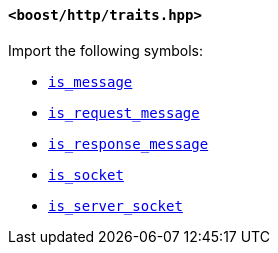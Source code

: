 [[traits_header]]
==== `<boost/http/traits.hpp>`

Import the following symbols:

* <<is_message,`is_message`>>
* <<is_request_message,`is_request_message`>>
* <<is_response_message,`is_response_message`>>
* <<is_socket,`is_socket`>>
* <<is_server_socket,`is_server_socket`>>
